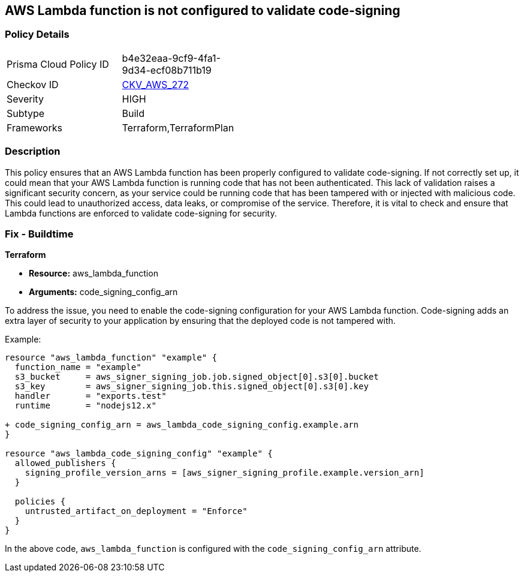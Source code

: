 
== AWS Lambda function is not configured to validate code-signing

=== Policy Details

[width=45%]
[cols="1,1"]
|===
|Prisma Cloud Policy ID
| b4e32eaa-9cf9-4fa1-9d34-ecf08b711b19

|Checkov ID
| https://github.com/bridgecrewio/checkov/blob/main/checkov/terraform/checks/resource/aws/LambdaCodeSigningConfigured.py[CKV_AWS_272]

|Severity
|HIGH

|Subtype
|Build

|Frameworks
|Terraform,TerraformPlan

|===

=== Description

This policy ensures that an AWS Lambda function has been properly configured to validate code-signing. If not correctly set up, it could mean that your AWS Lambda function is running code that has not been authenticated. This lack of validation raises a significant security concern, as your service could be running code that has been tampered with or injected with malicious code. This could lead to unauthorized access, data leaks, or compromise of the service. Therefore, it is vital to check and ensure that Lambda functions are enforced to validate code-signing for security.

=== Fix - Buildtime

*Terraform*

* *Resource:* aws_lambda_function
* *Arguments:* code_signing_config_arn

To address the issue, you need to enable the code-signing configuration for your AWS Lambda function. Code-signing adds an extra layer of security to your application by ensuring that the deployed code is not tampered with.

Example:

[source,go]
----
resource "aws_lambda_function" "example" {
  function_name = "example"
  s3_bucket     = aws_signer_signing_job.job.signed_object[0].s3[0].bucket
  s3_key        = aws_signer_signing_job.this.signed_object[0].s3[0].key
  handler       = "exports.test"
  runtime       = "nodejs12.x"

+ code_signing_config_arn = aws_lambda_code_signing_config.example.arn
}

resource "aws_lambda_code_signing_config" "example" {
  allowed_publishers {
    signing_profile_version_arns = [aws_signer_signing_profile.example.version_arn]
  }

  policies {
    untrusted_artifact_on_deployment = "Enforce"
  }
}
----

In the above code, `aws_lambda_function` is configured with the `code_signing_config_arn` attribute.
